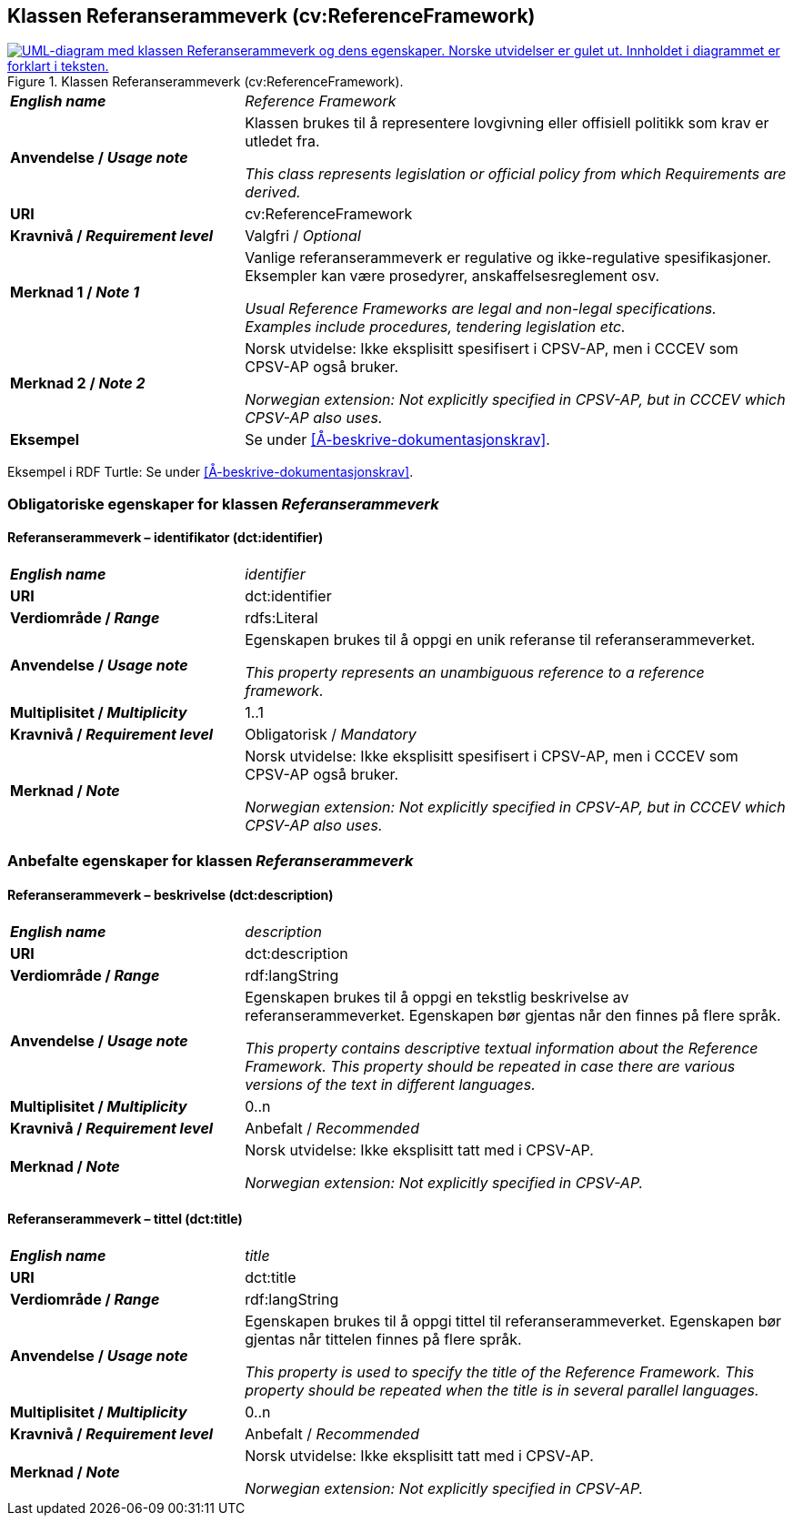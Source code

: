 == Klassen Referanserammeverk (cv:ReferenceFramework) [[Referanserammeverk]]

[[img-KlassenReferanserammeverk]]
.Klassen Referanserammeverk (cv:ReferenceFramework).
[link=images/KlassenReferanserammeverk.png]
image::images/KlassenReferanserammeverk.png[alt="UML-diagram med klassen Referanserammeverk og dens egenskaper. Norske utvidelser er gulet ut. Innholdet i diagrammet er forklart i teksten."]

[cols="30s,70d"]
|===
| _English name_ | _Reference Framework_
| Anvendelse / _Usage note_ |  Klassen brukes til å representere lovgivning eller offisiell politikk som krav er utledet fra. 

_This class represents legislation or official policy from which Requirements are derived._
| URI |  cv:ReferenceFramework
| Kravnivå / _Requirement level_ |  Valgfri / _Optional_
| Merknad 1 / _Note 1_ | Vanlige referanserammeverk er regulative og ikke-regulative spesifikasjoner. Eksempler kan være prosedyrer, anskaffelsesreglement osv.

_Usual Reference Frameworks are legal and non-legal specifications. Examples include procedures, tendering legislation etc._ 
| Merknad 2 / _Note 2_ |  Norsk utvidelse: Ikke eksplisitt spesifisert i CPSV-AP, men i CCCEV som CPSV-AP også bruker.

_Norwegian extension: Not explicitly specified in CPSV-AP, but in CCCEV which CPSV-AP also uses._
| Eksempel |  Se under <<Å-beskrive-dokumentasjonskrav>>.
|===

Eksempel i RDF Turtle: Se under <<Å-beskrive-dokumentasjonskrav>>.

=== Obligatoriske egenskaper for klassen _Referanserammeverk_ [[Referanserammeverk-obligatoriske-egenskaper]]

==== Referanserammeverk – identifikator (dct:identifier) [[Referanserammeverk-identifikator]]

[cols="30s,70d"]
|===
| _English name_ | _identifier_
| URI |  dct:identifier
| Verdiområde / _Range_ | rdfs:Literal
| Anvendelse / _Usage note_ |  Egenskapen brukes til å oppgi en unik referanse til referanserammeverket.

_This property represents an unambiguous reference to a reference framework._
| Multiplisitet / _Multiplicity_ | 1..1
| Kravnivå / _Requirement level_ |  Obligatorisk / _Mandatory_
| Merknad / _Note_ |  Norsk utvidelse: Ikke eksplisitt spesifisert i CPSV-AP, men i CCCEV som CPSV-AP også bruker.

_Norwegian extension: Not explicitly specified in CPSV-AP, but in CCCEV which CPSV-AP also uses._
|===

=== Anbefalte egenskaper for klassen _Referanserammeverk_ [[Referanserammeverk-anbefalte-egenskaper]]

==== Referanserammeverk – beskrivelse (dct:description) [[Referanserammeverk-beskrivelse]]

[cols="30s,70d"]
|===
| _English name_ | _description_
| URI | dct:description
| Verdiområde / _Range_ |  rdf:langString
| Anvendelse / _Usage note_ | Egenskapen brukes til å oppgi en tekstlig beskrivelse av referanserammeverket. Egenskapen bør gjentas når den finnes på flere språk.

_This property contains descriptive textual information about the Reference Framework. This property should be repeated in case there are various versions of the text in different languages._
| Multiplisitet / _Multiplicity_ | 0..n
| Kravnivå / _Requirement level_ | Anbefalt / _Recommended_
| Merknad / _Note_ | Norsk utvidelse: Ikke eksplisitt tatt med i CPSV-AP.

_Norwegian extension: Not explicitly specified in CPSV-AP._
|===

==== Referanserammeverk – tittel (dct:title) [[Referanserammeverk-tittel]]

[cols="30s,70d"]
|===
| _English name_ |  _title_
| URI | dct:title
| Verdiområde / _Range_ |  rdf:langString
| Anvendelse / _Usage note_ | Egenskapen brukes til å oppgi tittel til referanserammeverket. Egenskapen bør gjentas når tittelen finnes på flere språk.

_This property is used to specify the title of the Reference Framework. This property should be repeated when the title is in several parallel languages._
| Multiplisitet / _Multiplicity_ | 0..n
| Kravnivå / _Requirement level_ | Anbefalt / _Recommended_
| Merknad / _Note_ | Norsk utvidelse: Ikke eksplisitt tatt med i CPSV-AP.

_Norwegian extension: Not explicitly specified in CPSV-AP._
|===
